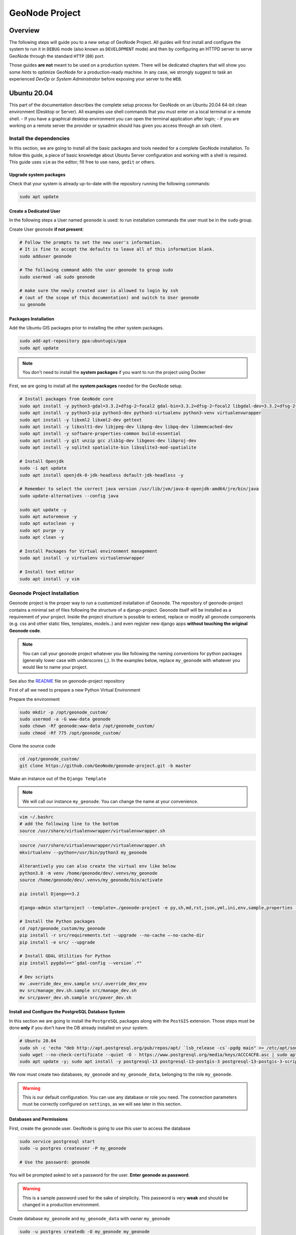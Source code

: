 .. _geonode-project:

===============
GeoNode Project
===============

Overview
========

The following steps will guide you to a new setup of GeoNode Project. All guides will first install and configure the system to run it in ``DEBUG`` mode (also known as ``DEVELOPMENT`` mode) and then by configuring an HTTPD server to serve GeoNode through the standard ``HTTP`` (``80``) port.

Those guides **are not** meant to be used on a production system. There will be dedicated chapters that will show you some *hints* to optimize GeoNode for a production-ready machine. In any case, we strongly suggest to task an experienced *DevOp* or *System Administrator* before exposing your server to the ``WEB``.

Ubuntu 20.04
============

This part of the documentation describes the complete setup process for GeoNode on an Ubuntu 20.04 64-bit clean environment (Desktop or Server). All examples use shell commands that you must enter on a local terminal or a remote shell.
- If you have a graphical desktop environment you can open the terminal application after login;
- if you are working on a remote server the provider or sysadmin should has given you access through an ssh client.

.. _install_dep_proj:

Install the dependencies
^^^^^^^^^^^^^^^^^^^^^^^^

In this section, we are going to install all the basic packages and tools needed for a complete GeoNode installation. To follow this guide, a piece of basic knowledge about Ubuntu Server configuration and working with a shell is required. This guide uses ``vim`` as the editor; fill free to use ``nano``, ``gedit`` or others.

Upgrade system packages
.......................

Check that your system is already up-to-date with the repository running the following commands:

.. code-block:: shell

   sudo apt update


Create a Dedicated User
.......................

In the following steps a User named ``geonode`` is used: to run installation commands the user must be in the ``sudo`` group.

Create User ``geonode`` **if not present**:

.. code-block:: shell

  # Follow the prompts to set the new user's information.
  # It is fine to accept the defaults to leave all of this information blank.
  sudo adduser geonode

  # The following command adds the user geonode to group sudo
  sudo usermod -aG sudo geonode

  # make sure the newly created user is allowed to login by ssh
  # (out of the scope of this documentation) and switch to User geonode
  su geonode

Packages Installation
.....................
Add the Ubuntu GIS packages prior to installing the other system packages.

.. code-block:: shell

  sudo add-apt-repository ppa:ubuntugis/ppa
  sudo apt update

.. note:: You don't need to install the **system packages** if you want to run the project using Docker

First, we are going to install all the **system packages** needed for the GeoNode setup.

.. code-block:: shell

  # Install packages from GeoNode core
  sudo apt install -y python3-gdal=3.3.2+dfsg-2~focal2 gdal-bin=3.3.2+dfsg-2~focal2 libgdal-dev=3.3.2+dfsg-2~focal2
  sudo apt install -y python3-pip python3-dev python3-virtualenv python3-venv virtualenvwrapper
  sudo apt install -y libxml2 libxml2-dev gettext
  sudo apt install -y libxslt1-dev libjpeg-dev libpng-dev libpq-dev libmemcached-dev
  sudo apt install -y software-properties-common build-essential
  sudo apt install -y git unzip gcc zlib1g-dev libgeos-dev libproj-dev
  sudo apt install -y sqlite3 spatialite-bin libsqlite3-mod-spatialite

  # Install Openjdk
  sudo -i apt update
  sudo apt install openjdk-8-jdk-headless default-jdk-headless -y

  # Remember to select the correct java version /usr/lib/jvm/java-8-openjdk-amd64/jre/bin/java
  sudo update-alternatives --config java

  sudo apt update -y
  sudo apt autoremove -y
  sudo apt autoclean -y
  sudo apt purge -y
  sudo apt clean -y

  # Install Packages for Virtual environment management
  sudo apt install -y virtualenv virtualenvwrapper

  # Install text editor
  sudo apt install -y vim

Geonode Project Installation
^^^^^^^^^^^^^^^^^^^^^^^^^^^^

Geonode project is the proper way to run a customized installation of Geonode. The repository of geonode-project contains a minimal set of files following the structure of a django-project. Geonode itself will be installed as a requirement of your project.
Inside the project structure is possible to extend, replace or modify all geonode components (e.g. css and other static files, templates, models..) and even register new django apps **without touching the original Geonode code**.


.. note:: You can call your geonode project whatever you like following the naming conventions for python packages (generally lower case with underscores (_). In the examples below, replace ``my_geonode`` with whatever you would like to name your project.

See also the `README <https://github.com/GeoNode/geonode-project/blob/master/README.md>`_ file on geonode-project repository

First of all we need to prepare a new Python Virtual Environment

Prepare the environment

.. code-block:: shell

  sudo mkdir -p /opt/geonode_custom/
  sudo usermod -a -G www-data geonode
  sudo chown -Rf geonode:www-data /opt/geonode_custom/
  sudo chmod -Rf 775 /opt/geonode_custom/

Clone the source code

.. code-block:: shell

  cd /opt/geonode_custom/
  git clone https://github.com/GeoNode/geonode-project.git -b master

Make an instance out of the ``Django Template``

.. note:: We will call our instance ``my_geonode``. You can change the name at your convenience.

.. code-block:: shell

  vim ~/.bashrc
  # add the following line to the bottom
  source /usr/share/virtualenvwrapper/virtualenvwrapper.sh

.. code-block:: shell

  source /usr/share/virtualenvwrapper/virtualenvwrapper.sh
  mkvirtualenv --python=/usr/bin/python3 my_geonode

  Alterantively you can also create the virtual env like below
  python3.8 -m venv /home/geonode/dev/.venvs/my_geonode
  source /home/geonode/dev/.venvs/my_geonode/bin/activate

  pip install Django==3.2

  django-admin startproject --template=./geonode-project -e py,sh,md,rst,json,yml,ini,env,sample,properties -n monitoring-cron -n Dockerfile my_geonode

  # Install the Python packages
  cd /opt/geonode_custom/my_geonode
  pip install -r src/requirements.txt --upgrade --no-cache –-no-cache-dir
  pip install -e src/ --upgrade

  # Install GDAL Utilities for Python
  pip install pygdal=="`gdal-config --version`.*"

  # Dev scripts
  mv .override_dev_env.sample src/.override_dev_env
  mv src/manage_dev.sh.sample src/manage_dev.sh
  mv src/paver_dev.sh.sample src/paver_dev.sh

Install and Configure the PostgreSQL Database System
....................................................

In this section we are going to install the ``PostgreSQL`` packages along with the ``PostGIS`` extension. Those steps must be done **only** if you don't have the DB already installed on your system.

.. code-block:: shell

  # Ubuntu 20.04
  sudo sh -c 'echo "deb http://apt.postgresql.org/pub/repos/apt/ `lsb_release -cs`-pgdg main" >> /etc/apt/sources.list.d/pgdg.list'
  sudo wget --no-check-certificate --quiet -O - https://www.postgresql.org/media/keys/ACCC4CF8.asc | sudo apt-key add -
  sudo apt update -y; sudo apt install -y postgresql-13 postgresql-13-postgis-3 postgresql-13-postgis-3-scripts postgresql-13 postgresql-client-13

We now must create two databases, ``my_geonode`` and ``my_geonode_data``, belonging to the role ``my_geonode``.

.. warning:: This is our default configuration.
  You can use any database or role you need.
  The connection parameters must be correctly configured on ``settings``, as we will see later in this section.

Databases and Permissions
.........................

First, create the geonode user. GeoNode is going to use this user to access the database

.. code-block:: shell

  sudo service postgresql start
  sudo -u postgres createuser -P my_geonode

  # Use the password: geonode

You will be prompted asked to set a password for the user. **Enter geonode as password**.

.. warning:: This is a sample password used for the sake of simplicity. This password is very **weak** and should be changed in a production environment.

Create database ``my_geonode`` and ``my_geonode_data`` with owner ``my_geonode``

.. code-block:: shell

  sudo -u postgres createdb -O my_geonode my_geonode
  sudo -u postgres createdb -O my_geonode my_geonode_data

Next let's create PostGIS extensions

.. code-block:: shell

  sudo -u postgres psql -d my_geonode -c 'CREATE EXTENSION postgis;'
  sudo -u postgres psql -d my_geonode -c 'GRANT ALL ON geometry_columns TO PUBLIC;'
  sudo -u postgres psql -d my_geonode -c 'GRANT ALL ON spatial_ref_sys TO PUBLIC;'
  sudo -u postgres psql -d my_geonode -c 'GRANT ALL PRIVILEGES ON ALL TABLES IN SCHEMA public TO my_geonode;'

  sudo -u postgres psql -d my_geonode_data -c 'CREATE EXTENSION postgis;'
  sudo -u postgres psql -d my_geonode_data -c 'GRANT ALL ON geometry_columns TO PUBLIC;'
  sudo -u postgres psql -d my_geonode_data -c 'GRANT ALL ON spatial_ref_sys TO PUBLIC;'
  sudo -u postgres psql -d my_geonode_data -c 'GRANT ALL PRIVILEGES ON ALL TABLES IN SCHEMA public TO my_geonode;'

Final step is to change user access policies for local connections in the file ``pg_hba.conf``

.. code-block:: shell

  sudo vim /etc/postgresql/13/main/pg_hba.conf

Scroll down to the bottom of the document. We want to make local connection ``trusted`` for the default user.

Make sure your configuration looks like the one below.

.. code-block:: shell

    ...
    # DO NOT DISABLE!
    # If you change this first entry you will need to make sure that the
    # database superuser can access the database using some other method.
    # Noninteractive access to all databases is required during automatic
    # maintenance (custom daily cronjobs, replication, and similar tasks).
    #
    # Database administrative login by Unix domain socket
    local   all             postgres                                trust

    # TYPE  DATABASE        USER            ADDRESS                 METHOD

    # "local" is for Unix domain socket connections only
    local   all             all                                     md5
    # IPv4 local connections:
    host    all             all             127.0.0.1/32            md5
    # IPv6 local connections:
    host    all             all             ::1/128                 md5
    # Allow replication connections from localhost, by a user with the
    # replication privilege.
    local   replication     all                                     peer
    host    replication     all             127.0.0.1/32            md5
    host    replication     all             ::1/128                 md5

.. warning:: If your ``PostgreSQL`` database resides on a **separate/remote machine**, you'll have to **allow** remote access to the databases in the ``/etc/postgresql/13/main/pg_hba.conf`` to the ``geonode`` user and tell PostgreSQL to **accept** non-local connections in your ``/etc/postgresql/13/main/postgresql.conf`` file

Restart PostgreSQL to make the change effective.

.. code-block:: shell

  sudo service postgresql restart

PostgreSQL is now ready. To test the configuration, try to connect to the ``geonode`` database as ``geonode`` role.

.. code-block:: shell

  psql -U postgres my_geonode
  # This should not ask for any password

  psql -U my_geonode my_geonode
  # This should ask for the password geonode

  # Repeat the test with geonode_data DB
  psql -U postgres my_geonode_data
  psql -U my_geonode my_geonode_data




Run GeoNode Project for the first time in DEBUG Mode
^^^^^^^^^^^^^^^^^^^^^^^^^^^^^^^^^^^^^^^^^^^^^^^^^^^^

.. warning::

  Be sure you have successfully completed all the steps of the section :ref:`install_dep_proj`.

This command will run both GeoNode and GeoServer locally after having prepared the Spatialite database. The server will start in ``DEBUG`` (or ``DEVELOPMENT``) mode, and it will start the following services:

#. GeoNode on ``http://localhost:8000/``
#. GeoServer on ``http://localhost:8080/geoserver/``

This modality is beneficial to debug issues and/or develop new features, but it cannot be used on a production system.

.. code-block:: shell

  # Prepare the GeoNode Spatialite database (the first time only)
  cd src/
  chmod +x paver_dev.sh
  ./paver_dev.sh setup
  ./paver_dev.sh sync

.. note::

  In case you want to start again from a clean situation, just run

  .. code:: shell

    ./paver_dev.sh reset_hard

.. warning:: This will blow up completely your ``local_settings``, delete the SQLlite database and remove the GeoServer data dir.

.. code-block:: shell

  # Run the server in DEBUG mode
  ./paver_dev.sh start

Once the server has finished the initialization and prints on the console the sentence ``GeoNode is now available.``, you can open a browser and go to::

  http://localhost:8000/

Sign-in with::

  user: admin
  password: admin

From now on, everything already said for GeoNode Core (please refer to the section :ref:`configure_dbs_core` and following), applies to a
GeoNode Project.

**Be careful** to use the **new** paths and names everywhere:

* Everytime you'll find the keyword ``geonode``, you'll need to use your geonode custom name instead (in this example ``my_geonode``).

* Everytime you'll find paths pointing to ``/opt/geonode/``, you'll need to update them to point to your custom project instead (in this example ``/opt/geonode_custom/my_geonode``).

Docker
======

.. warning:: Before moving with this section, you should have read and clearly understood the ``INSTALLATION > GeoNode Core`` sections, and in particular the ``Docker`` one. Everything said for the GeoNode Core Vanilla applies here too, except that the Docker container names will be slightly different. As an instance if you named your project ``my_geonode``, your containers will be called:

  .. code-block:: shell

    'django4my_geonode' instead of 'django4geonode' and so on...

Deploy an instance of a geonode-project Django template with Docker on localhost
^^^^^^^^^^^^^^^^^^^^^^^^^^^^^^^^^^^^^^^^^^^^^^^^^^^^^^^^^^^^^^^^^^^^^^^^^^^^^^^^^^^^^^

Prepare the environment

.. code-block:: shell

  sudo mkdir -p /opt/geonode_custom/
  sudo usermod -a -G www-data geonode
  sudo chown -Rf geonode:www-data /opt/geonode_custom/
  sudo chmod -Rf 775 /opt/geonode_custom/

Clone the source code

.. code-block:: shell

  cd /opt/geonode_custom/
  git clone https://github.com/GeoNode/geonode-project.git -b master

Make an instance out of the ``Django Template``

.. note:: We will call our instance ``my_geonode``. You can change the name at your convenience.

.. code-block:: shell

  source /usr/share/virtualenvwrapper/virtualenvwrapper.sh
  mkvirtualenv --python=/usr/bin/python3 my_geonode

  Alterantively you can also create the virtual env like below
  python3.8 -m venv /home/geonode/dev/.venvs/my_geonode
  source /home/geonode/dev/.venvs/my_geonode/bin/activate

  pip install Django==3.2

  django-admin startproject --template=./geonode-project -e py,sh,md,rst,json,yml,ini,env,sample,properties -n monitoring-cron -n Dockerfile my_geonode
  cd /opt/geonode_custom/my_geonode
  
Create the .env file

An `.env` file is requird to run the application. It can be created from the `.env.sample` either manually or with the create-envfile.py script.

The script accepts several parameters to create the file, in detail:

    - *hostname*: e.g. master.demo.geonode.org, default localhost
    - *https*: (boolean), default value is False
    - *email*: Admin email (this is required if https is set to True since a valid email is required by Letsencrypt certbot)
    - *emv_type*: `prod`, `test` or `dev`. It will set the `DEBUG` variable to `False` (`prod`, `test`) or `True` (`dev`)
    - *geonodepwd*: GeoNode admin password (required inside the .env)
    - *geoserverpwd*: Geoserver admin password (required inside the .env)
    - *pgpwd*: PostgreSQL password (required inside the .env)
    - *dbpwd*: GeoNode DB user password (required inside the .env)
    - *geodbpwd*: Geodatabase user password (required inside the .env)
    - *clientid*: Oauth2 client id (required inside the .env)
    - *clientsecret*: Oauth2 client secret (required inside the .env)
    - *secret key*: Django secret key (required inside the .env)
    - *sample_file*: absolute path to a env_sample file used to create the env_file. If not provided, the one inside the GeoNode project is used.
    - *file*: absolute path to a json file that contains all the above configuration

.. note:: if the same configuration is passed in the json file and as an argument, the CLI one will overwrite the one in the JSON file. If some value is not provided, a random string is used

      Example USAGE
      
.. code-block:: shell

      ```bash
      python create-envfile.py -f /opt/core/geonode-project/file.json \
        --hostname localhost \
        --https \
        --email random@email.com \
        --geonodepwd gn_password \
        --geoserverpwd gs_password \
        --pgpwd pg_password \
        --dbpwd db_password \
        --geodbpwd _db_password \
        --clientid 12345 \
        --clientsecret abc123 
      ```

Example JSON expected:
      
.. code-block:: shell

      ```JSON
      {
        "hostname": "value",
        "https": "value",
        "email": "value",
        "geonodepwd": "value",
        "geoserverpwd": "value",
        "pgpwd": "value",
        "dbpwd": "value",
        "geodbpwd": "value",
        "clientid": "value",
        "clientsecret": "value"
      } 
      ```

Modify the code and the templates and rebuild the Docker Containers

.. code-block:: shell

  docker-compose -f docker-compose.yml build --no-cache

Finally, run the containers

.. code-block:: shell

  docker-compose -f docker-compose.yml up -d

Deploy an instance of a geonode-project Django template with Docker on a domain
^^^^^^^^^^^^^^^^^^^^^^^^^^^^^^^^^^^^^^^^^^^^^^^^^^^^^^^^^^^^^^^^^^^^^^^^^^^^^^^^^^^^^

.. note:: We will use ``www.example.org`` as an example. You can change the name at your convenience.

Stop the containers

.. code-block:: shell

  cd /opt/geonode_custom/my_geonode

  docker-compose -f docker-compose.yml stop

Edit the ``ENV`` override file in order to deploy on ``www.example.org``

Replace everywhere ``localhost`` with ``www.example.org``

.. code-block:: shell

  vim .env

.. code-block:: shell

  # e.g.: :%s/localhost/www.example.org/g

.. note:: It is possible to override here even more variables to customize the GeoNode instance. See the ``GeoNode Settings`` section in order to get a list of the available options.

Run the containers in daemon mode

.. code-block:: shell

  docker-compose -f docker-compose.yml -f docker-compose.override.example-org.yml up --build -d

Test geonode-project with vagrant
^^^^^^^^^^^^^^^^^^^^^^^^^^^^^^^^^

.. note:: Inside geonode-project files you will find one file named `Vagrantfile.compose` and one named `Vagrantfile.stack`, copy one of them onto file `Vagrantfile` to use them with vagrant.

.. code-block:: shell

  apt-get install -y vagrant
  #choose what to test (in this case docker-compose.yml)
  cp Vagrantfile.compose Vagrantfile
  #this will start a vargant virtual machine, generate and build geonode-project
  vagrant up
  # check services are up upon reboot
  vagrant ssh geonode-compose -c 'docker ps'
  vagrant destroy -f
  # test docker swarm
  cp Vagrantfile.stack Vagrantfile
  vagrant up
  # check services are up upon reboot
  vagrant ssh geonode-vagrant -c 'docker service ls'
  vagrant destroy -f

.. note:: Vagrant will generate a dummi project named "antani" inside vagrant, starting with the geonode-project codebase, this way it is possible to test inside vagrant almost instantly what one modifies into geonode-project
